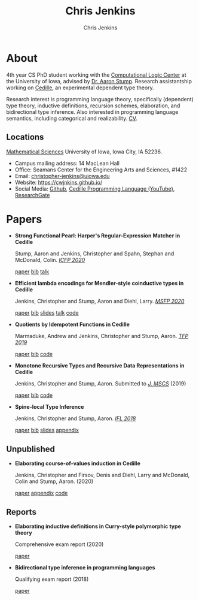 #+TITLE: Chris Jenkins
#+AUTHOR: Chris Jenkins
#+EMAIL: christopher <dash> jenkins <at> uiowa <dot> edu
# #+SETUPFILE: https://fniessen.github.io/org-html-themes/setup/theme-bigblow.setup
#+OPTIONS: toc:nil num:nil

* About
  
  #+ATTR_HTML: :width 220 :style float:left; padding-right:64px
  [[file:assets/me.jpg]]

  4th year CS PhD student working with the [[http://clc.cs.uiowa.edu/][Computational Logic Center]] at the
  University of Iowa, advised by [[http://homepage.divms.uiowa.edu/~astump/][Dr. Aaron Stump]]. Research assistantship working
  on [[https://cedille.github.io/][Cedille]], an experimental dependent type theory.

  Research interest is programming language theory, specifically (dependent)
  type theory, inductive definitions, recursion schemes, elaboration, and
  bidirectional type inference. Also interested in programming language
  semantics, including categorical and realizability.
  [[file:assets/cv.pdf][CV]].

  # Research interests include the design of programming languages with
  # Curry-style type theories, verified elaboration of sophisticated surface language
  # features to a simple core theory, dependent types, and categorical semantics
  # of datatypes and terminating recursion schemes.

  # Creator of Cedille casts 1-9 on /[[https://www.youtube.com/channel/UCfV0BJz4nltlj-4yWNZ34lw][Cedille Programming Language]]/ YouTube channel.
  
** Locations

   [[http://www.divms.uiowa.edu/][Mathematical Sciences]] University of Iowa, Iowa City, IA 52236.
   - Campus mailing address: 14 MacLean Hall
   - Office: Seamans Center for the Engineering Arts and Sciences, #1422
   - Email: [[mailto:christopher-jenkins@uiowa.edu][christopher-jenkins@uiowa.edu]]
   - Website: https://cwjnkins.github.io/
   - Social Media: [[https://github.com/cwjnkins][Github]], [[https://www.youtube.com/channel/UCfV0BJz4nltlj-4yWNZ34lw][Cedille Programming Language (YouTube)]], [[https://www.researchgate.net/profile/Christopher_Jenkins12][ResearchGate]]

* Papers

  - *Strong Functional Pearl: Harper's Regular-Expression Matcher in Cedille*

    Stump, Aaron and Jenkins, Christopher and Spahn, Stephan and McDonald,
    Colin. /[[https://icfp20.sigplan.org/][ICFP 2020]]/

    [[file:assets/SJSM20_Strong-Functional-Pearl-Harpers-Regular-Expression-Matcher.pdf][paper]] [[file:assets/SJSM20_Strong-Functional-Pearl-Harpers-Regular-Expression-Matcher.bib][bib]] [[https://www.youtube.com/watch?v=fakSKvP9yaM&t=2580s][talk]] 

  - *Efficient lambda encodings for Mendler-style coinductive types in Cedille*

    Jenkins, Christopher and Stump, Aaron and Diehl, Larry. /[[https://msfp-workshop.github.io/msfp2020/][MSFP 2020]]/

    [[file:assets/JSD20_Efficient-Mendler-Style-Coinductive-Types.pdf][paper]] [[file:assets/JSD20_Efficient-Mendler-Style-Coinductive-Types.bib][bib]] [[file:assets/JSD20_Efficient-Mendler-Style-Coinductive-Types_Talk.pdf][slides]] [[https://youtu.be/mrgS7dcA6z4?t=1860][talk]] [[https://github.com/cedille/cedille-developments/tree/master/efficient-mendler-codata][code]] 

  - *Quotients by Idempotent Functions in Cedille*

    Marmaduke, Andrew and Jenkins, Christopher and Stump, Aaron. /[[https://www.tfp2019.org/][TFP 2019]]/

    [[file:assets/MJS19_Quotients-Idempotent-Functions-Cedille.pdf][paper]] [[file:assets/MJS19_Quotients-Idempotent-Functions-Cedille.bib][bib]] [[https://github.com/cedille/cedille-developments/tree/master/idem-quotients][code]] 

  - *Monotone Recursive Types and Recursive Data Representations in Cedille*

    Jenkins, Christopher and Stump, Aaron. Submitted to /[[https://www.cambridge.org/core/journals/mathematical-structures-in-computer-science][J. MSCS]]/ (2019)

    [[file:assets/JS19_Recursive-Types-and-Data-Representations-in-Cedille.pdf][paper]] [[file:assets/JS19_Recursive-Types-and-Data-Representations-in-Cedille.bib][bib]] [[https://github.com/cedille/cedille-developments/tree/master/recursive-representation-of-data][code]] 
 
  - *Spine-local Type Inference*

    Jenkins, Christopher and Stump, Aaron. /[[http://2018.iflconference.org/][IFL 2018]]/
   
    [[file:assets/JS18_Spine-local.pdf][paper]] [[file:assets/JS18_Spine-local.bib][bib]] [[file:assets/JS18_Spine-local-Slides.pdf][slides]] [[file:assets/JS18_Spine-local-Appendix.pdf][appendix]]

** Unpublished

   - *Elaborating course-of-values induction in Cedille*

     Jenkins, Christopher and Firsov, Denis and Diehl, Larry and McDonald, Colin
     and Stump, Aaron. (2020)

     [[file:assets/JFDMS20_Elaborating-CV-Induction.pdf][paper]] [[file:assets/JFDMS20_Elaborating-CV-Induction-Appendix.pdf][appendix]] [[file:assets/JFDMS20_Elaborating-CV-Induction-Code.tar.gz][code]]

   # - *Elaborating inductive definitions and course-of-values induction in Cedille*

   #   Jenkins, Christopher and McDonald, Colin, and Stump, Aaron. (2019)

   #   [[file:assets/JMS20_Elaborating-Inductive-Definitions-and-COV-Induction-Cedille.pdf][paper]] [[file:assets/JMS20_Elaborating-Inductive-Definitions-and-COV-Induction-Cedille.bib][bib]] [[file:assets/JMS20_Elaborating-Inductive-Definitions-and-COV-Induction-Cedille-Appendix.pdf][appendix]]
   # - *Course-of-value induction in Cedille*
   
   #   Firsov, Denis and Diehl, Larry and Jenkins, Christopher and Stump, Aaron.
   #   (2018).

   #   [[file:assets/FDJS18_CoV-Ind.pdf][paper]] [[file:assets/FDJS18_CoV-Ind.bib][bib]] 

** Reports


   - *Elaborating inductive definitions in Curry-style polymorphic type theory*

     Comprehensive exam report (2020)

     [[file:assets/Je20-Comp.pdf][paper]] 
   - *Bidirectional type inference in programming languages*

     Qualifying exam report (2018)

     [[file:assets/Jen18_Qualifying-Exam.pdf][paper]]
